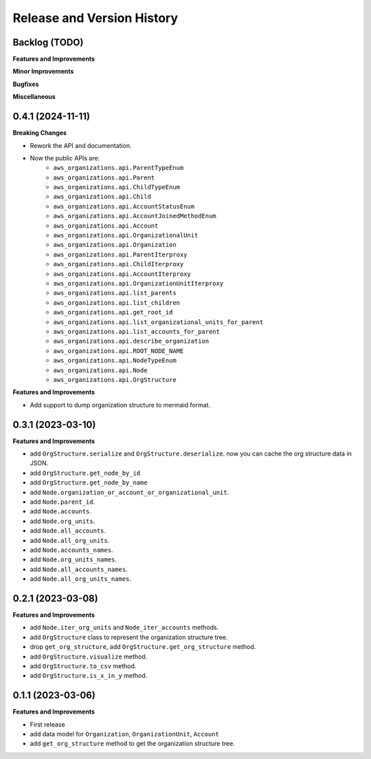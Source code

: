 .. _release_history:

Release and Version History
==============================================================================


Backlog (TODO)
~~~~~~~~~~~~~~~~~~~~~~~~~~~~~~~~~~~~~~~~~~~~~~~~~~~~~~~~~~~~~~~~~~~~~~~~~~~~~~
**Features and Improvements**

**Minor Improvements**

**Bugfixes**

**Miscellaneous**


0.4.1 (2024-11-11)
~~~~~~~~~~~~~~~~~~~~~~~~~~~~~~~~~~~~~~~~~~~~~~~~~~~~~~~~~~~~~~~~~~~~~~~~~~~~~~
**Breaking Changes**

- Rework the API and documentation.
- Now the public APIs are:
    - ``aws_organizations.api.ParentTypeEnum``
    - ``aws_organizations.api.Parent``
    - ``aws_organizations.api.ChildTypeEnum``
    - ``aws_organizations.api.Child``
    - ``aws_organizations.api.AccountStatusEnum``
    - ``aws_organizations.api.AccountJoinedMethodEnum``
    - ``aws_organizations.api.Account``
    - ``aws_organizations.api.OrganizationalUnit``
    - ``aws_organizations.api.Organization``
    - ``aws_organizations.api.ParentIterproxy``
    - ``aws_organizations.api.ChildIterproxy``
    - ``aws_organizations.api.AccountIterproxy``
    - ``aws_organizations.api.OrganizationUnitIterproxy``
    - ``aws_organizations.api.list_parents``
    - ``aws_organizations.api.list_children``
    - ``aws_organizations.api.get_root_id``
    - ``aws_organizations.api.list_organizational_units_for_parent``
    - ``aws_organizations.api.list_accounts_for_parent``
    - ``aws_organizations.api.describe_organization``
    - ``aws_organizations.api.ROOT_NODE_NAME``
    - ``aws_organizations.api.NodeTypeEnum``
    - ``aws_organizations.api.Node``
    - ``aws_organizations.api.OrgStructure``

**Features and Improvements**

- Add support to dump organization structure to mermaid format.


0.3.1 (2023-03-10)
~~~~~~~~~~~~~~~~~~~~~~~~~~~~~~~~~~~~~~~~~~~~~~~~~~~~~~~~~~~~~~~~~~~~~~~~~~~~~~
**Features and Improvements**

- add ``OrgStructure.serialize`` and ``OrgStructure.deserialize``. now you can cache the org structure data in JSON.
- add ``OrgStructure.get_node_by_id``
- add ``OrgStructure.get_node_by_name``
- add ``Node.organization_or_account_or_organizational_unit``.
- add ``Node.parent_id``.
- add ``Node.accounts``.
- add ``Node.org_units``.
- add ``Node.all_accounts``.
- add ``Node.all_org_units``.
- add ``Node.accounts_names``.
- add ``Node.org_units_names``.
- add ``Node.all_accounts_names``.
- add ``Node.all_org_units_names``.


0.2.1 (2023-03-08)
~~~~~~~~~~~~~~~~~~~~~~~~~~~~~~~~~~~~~~~~~~~~~~~~~~~~~~~~~~~~~~~~~~~~~~~~~~~~~~
**Features and Improvements**

- add ``Node.iter_org_units`` and ``Node_iter_accounts`` methods.
- add ``OrgStructure`` class to represent the organization structure tree.
- drop ``get_org_structure``, add ``OrgStructure.get_org_structure`` method.
- add ``OrgStructure.visualize`` method.
- add ``OrgStructure.to_csv`` method.
- add ``OrgStructure.is_x_in_y`` method.


0.1.1 (2023-03-06)
~~~~~~~~~~~~~~~~~~~~~~~~~~~~~~~~~~~~~~~~~~~~~~~~~~~~~~~~~~~~~~~~~~~~~~~~~~~~~~
**Features and Improvements**

- First release
- add data model for ``Organization``, ``OrganizationUnit``, ``Account``
- add ``get_org_structure`` method to get the organization structure tree.
